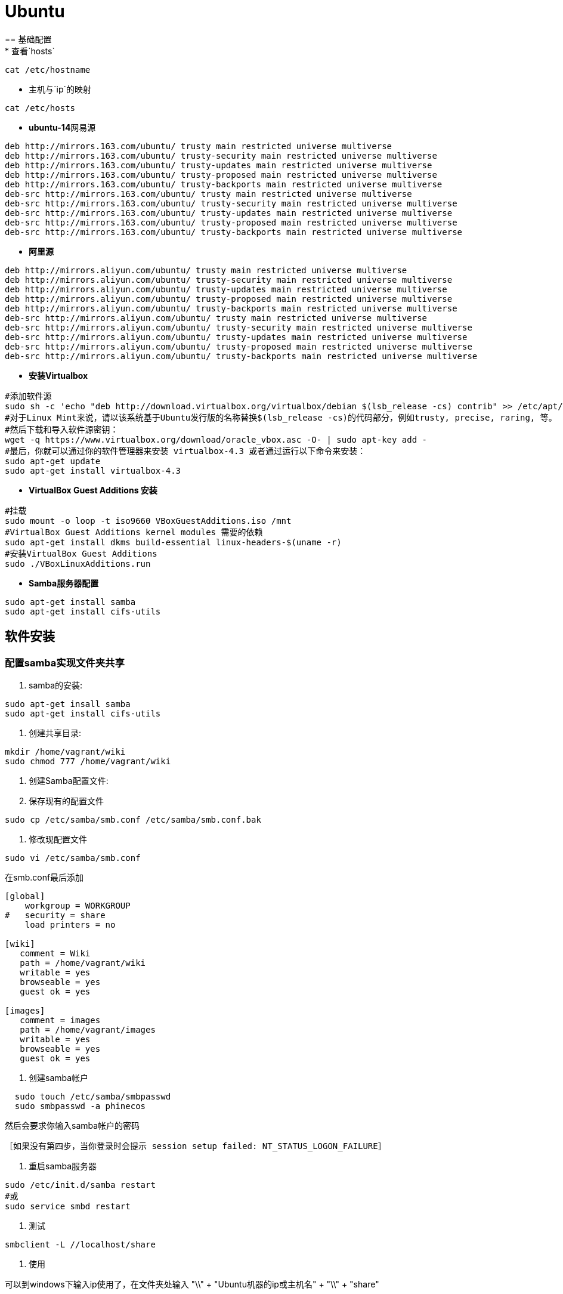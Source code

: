 = Ubuntu
== 基础配置
* 查看`hosts`
```bash
cat /etc/hostname
```
* 主机与`ip`的映射
```bash
cat /etc/hosts
```
* **ubuntu-14**网易源
```
deb http://mirrors.163.com/ubuntu/ trusty main restricted universe multiverse
deb http://mirrors.163.com/ubuntu/ trusty-security main restricted universe multiverse
deb http://mirrors.163.com/ubuntu/ trusty-updates main restricted universe multiverse
deb http://mirrors.163.com/ubuntu/ trusty-proposed main restricted universe multiverse
deb http://mirrors.163.com/ubuntu/ trusty-backports main restricted universe multiverse
deb-src http://mirrors.163.com/ubuntu/ trusty main restricted universe multiverse
deb-src http://mirrors.163.com/ubuntu/ trusty-security main restricted universe multiverse
deb-src http://mirrors.163.com/ubuntu/ trusty-updates main restricted universe multiverse
deb-src http://mirrors.163.com/ubuntu/ trusty-proposed main restricted universe multiverse
deb-src http://mirrors.163.com/ubuntu/ trusty-backports main restricted universe multiverse
```
* **阿里源**
```
deb http://mirrors.aliyun.com/ubuntu/ trusty main restricted universe multiverse
deb http://mirrors.aliyun.com/ubuntu/ trusty-security main restricted universe multiverse
deb http://mirrors.aliyun.com/ubuntu/ trusty-updates main restricted universe multiverse
deb http://mirrors.aliyun.com/ubuntu/ trusty-proposed main restricted universe multiverse
deb http://mirrors.aliyun.com/ubuntu/ trusty-backports main restricted universe multiverse
deb-src http://mirrors.aliyun.com/ubuntu/ trusty main restricted universe multiverse
deb-src http://mirrors.aliyun.com/ubuntu/ trusty-security main restricted universe multiverse
deb-src http://mirrors.aliyun.com/ubuntu/ trusty-updates main restricted universe multiverse
deb-src http://mirrors.aliyun.com/ubuntu/ trusty-proposed main restricted universe multiverse
deb-src http://mirrors.aliyun.com/ubuntu/ trusty-backports main restricted universe multiverse
```
* **安装Virtualbox**
```bash
#添加软件源
sudo sh -c 'echo "deb http://download.virtualbox.org/virtualbox/debian $(lsb_release -cs) contrib" >> /etc/apt/sources.list.d/virtualbox.list'
#对于Linux Mint来说，请以该系统基于Ubuntu发行版的名称替换$(lsb_release -cs)的代码部分，例如trusty, precise, raring, 等。
#然后下载和导入软件源密钥：
wget -q https://www.virtualbox.org/download/oracle_vbox.asc -O- | sudo apt-key add -
#最后，你就可以通过你的软件管理器来安装 virtualbox-4.3 或者通过运行以下命令来安装：
sudo apt-get update
sudo apt-get install virtualbox-4.3
```
* **VirtualBox Guest Additions 安装**
```bash
#挂载
sudo mount -o loop -t iso9660 VBoxGuestAdditions.iso /mnt
#VirtualBox Guest Additions kernel modules 需要的依赖
sudo apt-get install dkms build-essential linux-headers-$(uname -r)
#安装VirtualBox Guest Additions
sudo ./VBoxLinuxAdditions.run
```
* **Samba服务器配置**
```bash
sudo apt-get install samba
sudo apt-get install cifs-utils
```

== 软件安装
=== 配置samba实现文件夹共享
. samba的安装:
```Bash shell scripts
sudo apt-get insall samba
sudo apt-get install cifs-utils
```
. 创建共享目录:
```Bash shell scripts
mkdir /home/vagrant/wiki
sudo chmod 777 /home/vagrant/wiki
```
. 创建Samba配置文件:

	. 保存现有的配置文件
```bash
sudo cp /etc/samba/smb.conf /etc/samba/smb.conf.bak
```
	. 修改现配置文件
```bash
sudo vi /etc/samba/smb.conf
```
在smb.conf最后添加
```conf
[global]
    workgroup = WORKGROUP
#   security = share
    load printers = no

[wiki]
   comment = Wiki
   path = /home/vagrant/wiki
   writable = yes
   browseable = yes
   guest ok = yes

[images]
   comment = images
   path = /home/vagrant/images
   writable = yes
   browseable = yes
   guest ok = yes
```
. 创建samba帐户
```bash
  sudo touch /etc/samba/smbpasswd
  sudo smbpasswd -a phinecos
```
然后会要求你输入samba帐户的密码

 ［如果没有第四步，当你登录时会提示 session setup failed: NT_STATUS_LOGON_FAILURE］

. 重启samba服务器
```bash
sudo /etc/init.d/samba restart
#或
sudo service smbd restart
```
. 测试
```bash
smbclient -L //localhost/share
```
. 使用

可以到windows下输入ip使用了，在文件夹处输入 "\\" + "Ubuntu机器的ip或主机名" + "\\" + "share"
